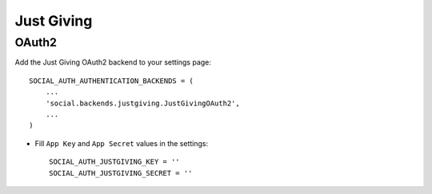 Just Giving
===========

OAuth2
------

Add the Just Giving OAuth2 backend to your settings page::

    SOCIAL_AUTH_AUTHENTICATION_BACKENDS = (
        ...
        'social.backends.justgiving.JustGivingOAuth2',
        ...
    )

- Fill ``App Key`` and ``App Secret`` values in the settings::

      SOCIAL_AUTH_JUSTGIVING_KEY = ''
      SOCIAL_AUTH_JUSTGIVING_SECRET = ''

.. _Just Giving API Docs: https://api.justgiving.com/docs
